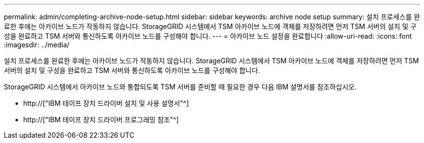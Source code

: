 ---
permalink: admin/completing-archive-node-setup.html 
sidebar: sidebar 
keywords: archive node setup 
summary: 설치 프로세스를 완료한 후에는 아카이브 노드가 작동하지 않습니다. StorageGRID 시스템에서 TSM 아카이브 노드에 객체를 저장하려면 먼저 TSM 서버의 설치 및 구성을 완료하고 TSM 서버와 통신하도록 아카이브 노드를 구성해야 합니다. 
---
= 아카이브 노드 설정을 완료합니다
:allow-uri-read: 
:icons: font
:imagesdir: ../media/


[role="lead"]
설치 프로세스를 완료한 후에는 아카이브 노드가 작동하지 않습니다. StorageGRID 시스템에서 TSM 아카이브 노드에 객체를 저장하려면 먼저 TSM 서버의 설치 및 구성을 완료하고 TSM 서버와 통신하도록 아카이브 노드를 구성해야 합니다.

StorageGRID 시스템에서 아카이브 노드와 통합되도록 TSM 서버를 준비할 때 필요한 경우 다음 IBM 설명서를 참조하십시오.

* http://["IBM 테이프 장치 드라이버 설치 및 사용 설명서"^]
* http://["IBM 테이프 장치 드라이버 프로그래밍 참조"^]

